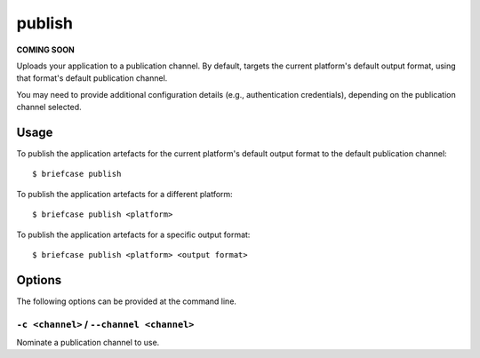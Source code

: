 =======
publish
=======

**COMING SOON**

Uploads your application to a publication channel. By default, targets the
current platform's default output format, using that format's default
publication channel.

You may need to provide additional configuration details (e.g., authentication
credentials), depending on the publication channel selected.

Usage
=====

To publish the application artefacts for the current platform's default output
format to the default publication channel::

    $ briefcase publish

To publish the application artefacts for a different platform::

    $ briefcase publish <platform>

To publish the application artefacts for a specific output format::

    $ briefcase publish <platform> <output format>

Options
=======

The following options can be provided at the command line.

``-c <channel>`` / ``--channel <channel>``
------------------------------------------

Nominate a publication channel to use.

